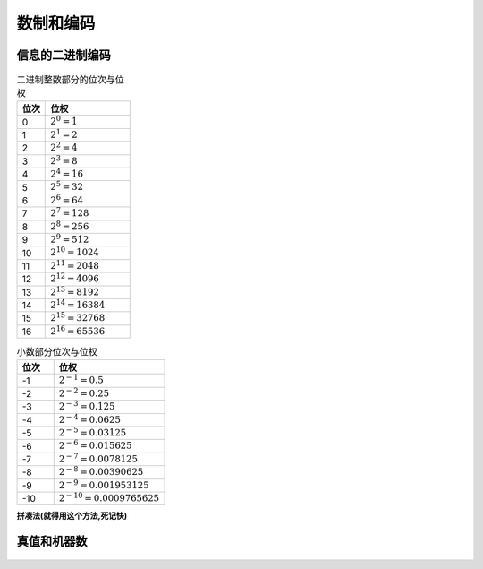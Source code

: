 
.. sphinx math documentation master file, created by
   sphinx-quickstart on Fri May 16 00:27:32 2025.
   You can adapt this file completely to your liking, but it should at least
   contain the root `toctree` directive.

   ..  这里被注释了
   .. .. math::
   ..    :label: eq-long-formula2


数制和编码
====================

信息的二进制编码
-------------------------------

.. list-table:: 二进制整数部分的位次与位权
   :header-rows: 1
   :widths: 10 30

   * - 位次
     - 位权
   * - 0
     - :math:`2^0 = 1`
   * - 1
     - :math:`2^1 = 2`
   * - 2
     - :math:`2^2 = 4`
   * - 3
     - :math:`2^3 = 8`
   * - 4
     - :math:`2^4 = 16`
   * - 5
     - :math:`2^5 = 32`
   * - 6
     - :math:`2^6 = 64`
   * - 7
     - :math:`2^7 = 128`
   * - 8
     - :math:`2^8 = 256`
   * - 9
     - :math:`2^9 = 512`
   * - 10
     - :math:`2^{10} = 1024`
   * - 11
     - :math:`2^{11} = 2048`
   * - 12
     - :math:`2^{12} = 4096`
   * - 13
     - :math:`2^{13} = 8192`
   * - 14
     - :math:`2^{14} = 16384`
   * - 15
     - :math:`2^{15} = 32768`
   * - 16
     - :math:`2^{16} = 65536`

 
.. list-table:: 小数部分位次与位权
   :header-rows: 1
   :widths: 10 30

   * - 位次
     - 位权
   * - -1
     - :math:`2^{-1} = 0.5`
   * - -2
     - :math:`2^{-2} = 0.25`
   * - -3
     - :math:`2^{-3} = 0.125`
   * - -4
     - :math:`2^{-4} = 0.0625`
   * - -5
     - :math:`2^{-5} = 0.03125`
   * - -6
     - :math:`2^{-6} = 0.015625`
   * - -7
     - :math:`2^{-7} = 0.0078125`
   * - -8
     - :math:`2^{-8} = 0.00390625`
   * - -9
     - :math:`2^{-9} = 0.001953125`
   * - -10
     - :math:`2^{-10} = 0.0009765625`

.. tip::进制转换
    
    除权取余(从下往上),乘权取整(从上往下).有的十进制小数无法用二进制精确表示，如0.3

 
**拼凑法(就得用这个方法,死记快)**

  .. image:: ../images/image18.png
      :alt: 进制转化
      :width: 800px
      :align: center

真值和机器数
------------------------

  .. image:: ../images/image19.png
    :alt: 真值和机器数
    :width: 800px
    :align: center